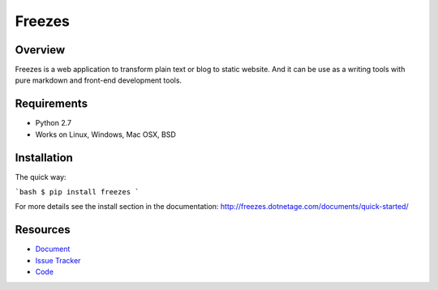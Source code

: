 Freezes
=======

.. image:: https://secure.travis-ci.org/DotNetAge/freezes.png?branch=master
   :alt: Build Status
   :target: http://travis-ci.org/DotNetAge/freezes

.. image:: https://pypip.in/py_versions/freezes/badge.svg
    :target: https://pypi.python.org/pypi/freezes/
    :alt: Supported Python versions

..  image:: https://pypip.in/status/freezes/badge.svg
    :target: https://pypi.python.org/pypi/freezes/
    :alt: Development Status

.. image:: https://pypip.in/version/freezes/badge.svg
    :target: https://pypi.python.org/pypi/freezes/
    :alt: Latest Version

.. image:: https://pypip.in/license/freezes/badge.svg
    :target: https://pypi.python.org/pypi/freezes/
    :alt: License

Overview
--------

Freezes is a web application to transform plain text or blog to static website. And it can be use as a writing tools with pure markdown and front-end development tools.

Requirements
------------

* Python 2.7
* Works on Linux, Windows, Mac OSX, BSD

Installation
------------

The quick way:

```bash
$ pip install freezes
```

For more details see the install section in the documentation:
http://freezes.dotnetage.com/documents/quick-started/


Resources
---------

- `Document <http://freezes.dotnetage.com>`_
- `Issue Tracker <http://github.com/DotNetAge/freezes/issues>`_
- `Code <http://github.com/DotNetAge/freezes/>`_